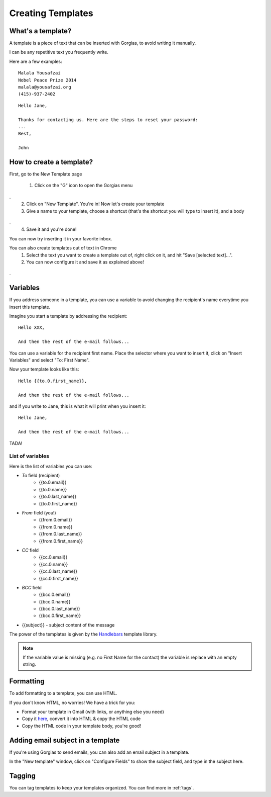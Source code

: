 .. _templates:

Creating Templates
==================

What's a template?
------------------

A template is a piece of text that can be inserted with Gorgias, to avoid writing it manually.  

I can be any repetitive text you frequently write. 

Here are a few examples:
::
    Malala Yousafzai
    Nobel Peace Prize 2014
    malala@yousafzai.org
    (415)-937-2402 


::

    Hello Jane,

    Thanks for contacting us. Here are the steps to reset your password:
    ...
    Best, 

    John


How to create a template?
-------------------------

First, go to the New Template page

    1. Click on the "G" icon to open the Gorgias menu
.. figure:: img/gorgias-icon.png
    :width: 200
    :alt: Gorgias menu
    :align: center
.
    2. Click on "New Template". You're in! Now let's create your template

    3. Give a name to your template, choose a shortcut (that's the shortcut you will type to insert it), and a body
.. figure:: img/template-editor.png
    :width: 500
    :alt: Template editor
    :align: center
.
    4. Save it and you're done! 

You can now try inserting it in your favorite inbox. 


You can also create templates out of text in Chrome
    1. Select the text you want to create a template out of, right click on it, and hit "Save [selected text]...".
    2. You can now configure it and save it as explained above!
.. figure:: img/save.png
    :width: 500
    :alt: Template editor
    :align: center
.


Variables
---------

If you address someone in a template, you can use a variable to avoid changing the recipient's name everytime you insert this template. 

Imagine you start a template by addressing the recipient::

    Hello XXX,

    And then the rest of the e-mail follows...

You can use a variable for the recipient first name. Place the selector where you want to insert it, click on "Insert Variables" and select "To: First Name". 

Now your template looks like this::

    Hello {{to.0.first_name}},

    And then the rest of the e-mail follows...

and if you write to Jane, this is what it will print when you insert it::

    Hello Jane,

    And then the rest of the e-mail follows...

TADA!


List of variables
+++++++++++++++++

Here is the list of variables you can use:

* `To` field (recipient)
    * {{to.0.email}}
    * {{to.0.name}}
    * {{to.0.last_name}}
    * {{to.0.first_name}}

* `From` field (you!)
    * {{from.0.email}}
    * {{from.0.name}}
    * {{from.0.last_name}}
    * {{from.0.first_name}}

* `CC` field
    * {{cc.0.email}}
    * {{cc.0.name}}
    * {{cc.0.last_name}}
    * {{cc.0.first_name}}

* `BCC` field
    * {{bcc.0.email}}
    * {{bcc.0.name}}
    * {{bcc.0.last_name}}
    * {{bcc.0.first_name}}

* {{subject}} - subject content of the message

The power of the templates is given by the `Handlebars <http://handlebarsjs.com/>`_
template library.

.. note:: If the variable value is missing (e.g. no First Name for the contact) the variable is replace with an empty string.


Formatting
----------

To add formatting to a template, you can use HTML. 

If you don't know HTML, no worries! We have a trick for you: 

* Format your template in Gmail (with links, or anything else you need)
* Copy it `here <https://dl.dropboxusercontent.com/u/67896528/Editor/editor.html>`_, convert it into HTML & copy the HTML code
* Copy the HTML code in your template body, you're good!


Adding email subject in a template
----------------------------------

If you're using Gorgias to send emails, you can also add an email subject in a template. 

In the "New template" window, click on "Configure Fields" to show the subject field, and type in the subject here.


Tagging
-------

You can tag templates to keep your templates organized. You can find more in :ref:`tags`. 